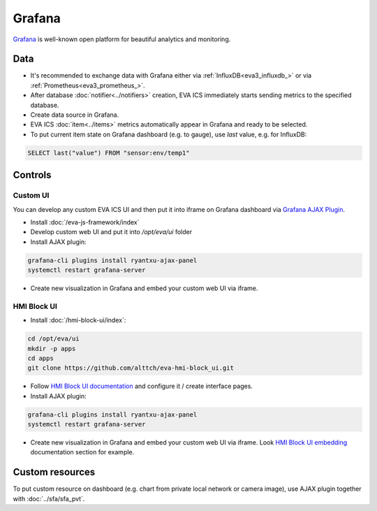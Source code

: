 Grafana
*******

`Grafana <https://grafana.com/>`_ is well-known open platform for beautiful
analytics and monitoring.

.. figure:: grafana_hmi.jpg
    :scale: 30%
    :alt: Grafana dashboard

Data
====

* It's recommended to exchange data with Grafana either via
  :ref:`InfluxDB<eva3_influxdb_>` or via :ref:`Prometheus<eva3_prometheus_>`.

* After database :doc:`notifier<../notifiers>` creation, EVA ICS immediately
  starts sending metrics to the specified database.

* Create data source in Grafana.

* EVA ICS :doc:`item<../items>` metrics automatically appear in Grafana and
  ready to be selected.

* To put current item state on Grafana dashboard (e.g. to gauge), use *last*
  value, e.g. for InfluxDB:

.. code:: sql

    SELECT last("value") FROM "sensor:env/temp1"

Controls
========

Custom UI
---------

You can develop any custom EVA ICS UI and then put it into iframe on Grafana
dashboard via `Grafana AJAX
Plugin <https://grafana.com/grafana/plugins/ryantxu-ajax-panel>`_.

* Install :doc:`/eva-js-framework/index`

* Develop custom web UI and put it into */opt/eva/ui* folder

* Install AJAX plugin:

.. code:: bash

    grafana-cli plugins install ryantxu-ajax-panel
    systemctl restart grafana-server

* Create new visualization in Grafana and embed your custom web UI via iframe.

HMI Block UI
------------

* Install :doc:`/hmi-block-ui/index`:

.. code:: bash

    cd /opt/eva/ui
    mkdir -p apps
    cd apps
    git clone https://github.com/alttch/eva-hmi-block_ui.git

* Follow `HMI Block UI documentation
  <https://eva-hmi-block-ui.readthedocs.io>`_ and configure it / create
  interface pages.

* Install AJAX plugin:

.. code:: bash

    grafana-cli plugins install ryantxu-ajax-panel
    systemctl restart grafana-server

* Create new visualization in Grafana and embed your custom web UI via iframe.
  Look `HMI Block UI
  embedding
  <https://eva-hmi-block-ui.readthedocs.io/en/latest/overriding.html#embedding>`_
  documentation section for example.

Custom resources
================

To put custom resource on dashboard (e.g. chart from private local network or
camera image), use AJAX plugin together with :doc:`../sfa/sfa_pvt`.
